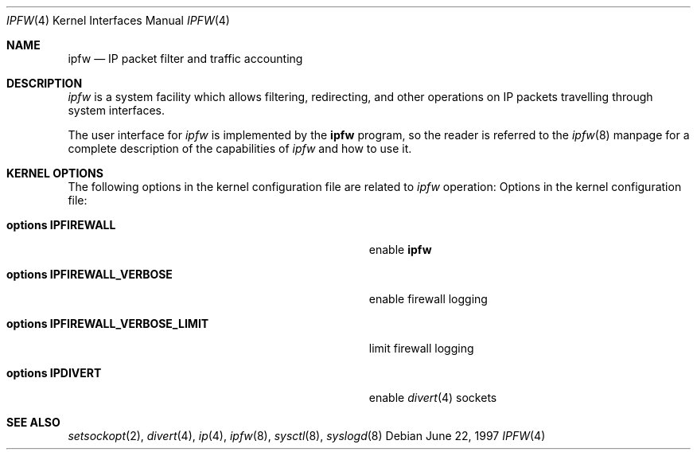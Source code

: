 .\"
.\" $FreeBSD: src/share/man/man4/ipfirewall.4,v 1.19.2.7 2002/11/18 21:51:16 luigi Exp $
.\"
.Dd June 22, 1997
.Dt IPFW 4
.Os
.Sh NAME
.Nm ipfw
.Nd IP packet filter and traffic accounting
.Sh DESCRIPTION
.Em ipfw
is a system facility which allows filtering,
redirecting, and other operations on IP packets travelling through
system interfaces.
.Pp
The user interface for
.Em ipfw
is implemented by the
.Nm ipfw
program, so the reader is referred to the
.Xr ipfw 8
manpage for a complete description of the capabilities of
.Em ipfw
and how to use it.
.Pp
.Sh KERNEL OPTIONS
The following options in the kernel configuration file are related to
.Em ipfw
operation:
Options in the kernel configuration file:
.Bl -tag -width "options IPFIREWALL_VERBOSE_LIMIT"
.It Cd options IPFIREWALL
enable
.Nm
.It Cd options IPFIREWALL_VERBOSE
enable firewall logging
.It Cd options IPFIREWALL_VERBOSE_LIMIT
limit firewall logging
.It Cd options IPDIVERT
enable
.Xr divert 4
sockets
.El
.Pp
.Sh SEE ALSO
.Xr setsockopt 2 ,
.Xr divert 4 ,
.Xr ip 4 ,
.Xr ipfw 8 ,
.Xr sysctl 8 ,
.Xr syslogd 8
